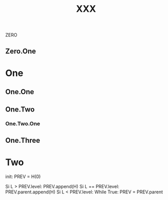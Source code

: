 # foo
#+TITLE: XXX

# foo



ZERO

** Zero.One

* One

** One.One

** One.Two

*** One.Two.One

** One.Three

* Two

init: PREV = H(0)

Si L > PREV.level:
  PREV.append(H)
Si L == PREV.level:
  PREV.parent.append(H)
Si L < PREV.level:
  While True:
    PREV = PREV.parent
	



